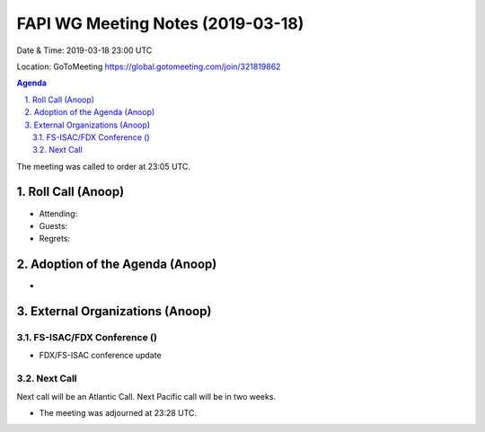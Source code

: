 ===========================================
FAPI WG Meeting Notes (2019-03-18) 
===========================================
Date & Time: 2019-03-18 23:00 UTC

Location: GoToMeeting https://global.gotomeeting.com/join/321819862


.. sectnum:: 
   :suffix: .

.. contents:: Agenda

The meeting was called to order at 23:05 UTC. 

Roll Call (Anoop)
=====================
* Attending:  
* Guests: 
* Regrets: 

Adoption of the Agenda (Anoop)
==================================
*    

External Organizations (Anoop)
===============================
FS-ISAC/FDX Conference ()
--------------------------
* FDX/FS-ISAC conference update

Next Call
-----------------------
Next call will be an Atlantic Call. 
Next Pacific call will be in two weeks. 

* The meeting was adjourned at 23:28 UTC.